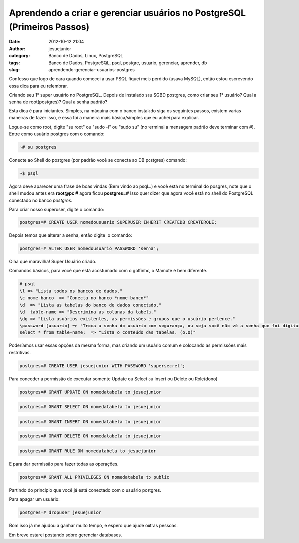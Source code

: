 Aprendendo a criar e gerenciar usuários no PostgreSQL (Primeiros Passos)
########################################################################
:date: 2012-10-12 21:04
:author: jesuejunior
:category: Banco de Dados, Linux, PostgreSQL
:tags: Banco de Dados, PostgreSQL, psql, postgre, usuario, gerenciar, aprender, db
:slug: aprendendo-gerenciar-usuarios-postgres

Confesso que logo de cara quando comecei a usar PSQL fiquei
meio perdido (usava MySQL), então estou escrevendo essa dica para eu relembrar.

Criando seu 1° super usuário no PostgreSQL.
Depois de instalado seu SGBD postgres, como criar seu 1° usuário?
Qual a senha de root(postgres)? Qual a senha padrão?

Esta dica é para iniciantes.
Simples, na máquina com o banco instalado siga os seguintes passos,
existem varias maneiras de fazer isso, e essa foi a maneira
mais básica/simples que eu achei para explicar.

Logue-se como root, digite "su root" ou "sudo -i" ou "sudo su" (no
terminal a mensagem padrão deve terminar com #).
Entre como usuário postgres com o comando:

.. code-block:: shell

    ~# su postgres

Conecte ao Shell do postgres (por padrão você se conecta ao DB postgres)
comando:

.. code-block:: shell

    ~$ psql

Agora deve aparecer uma frase de boas vindas (Bem vindo ao psql...) e
você está no terminal do posgres, note que o shell mudou antes era
**root@pc #** agora ficou **postgres=#**
Isso quer dizer que agora você está no shell do PostgreSQL conectado
no banco *postgres*.

Para criar nosso superuser, digite o comando:

.. code-block:: postgres

    postgres=# CREATE USER nomedousuario SUPERUSER INHERIT CREATEDB CREATEROLE;

Depois temos que alterar a senha, então digite  o comando:

.. code-block:: postgres

    postgres=# ALTER USER nomedousuario PASSWORD 'senha';

Olha que maravilha! Super Usuário criado.

Comandos básicos, para você que está acostumado com o golfinho, o Mamute
é bem diferente.

.. code-block:: postgres

	# psql
	\l => "Lista todos os bancos de dados."
	\c nome-banco  => "Conecta no banco *nome-banco*"
	\d  => "Lista as tabelas do banco de dados conectado."
	\d  table-name => "Descrimina as colunas da tabela."
	\dg => "Lista usuários existentes, as permissões e grupos que o usuário pertence."
	\password [usuario] => "Troca a senha do usuário com segurança, ou seja você não vê a senha que foi digitada e não é possível ver através do histórico de comandos"
	select * from table-name;  => "Lista o conteúdo das tabelas. (o.O)"

Poderíamos usar essas opções da mesma forma, mas criando um usuário comum e colocando as permissões mais restritivas.

.. code-block:: postgres

    postgres=# CREATE USER jesuejunior WITH PASSWORD 'supersecret';

Para conceder a permissão de executar somente Update ou Select ou Insert ou Delete ou Role(dono)

.. code-block:: postgres

    postgres=# GRANT UPDATE ON nomedatabela to jesuejunior

.. code-block:: postgres

    postgres=# GRANT SELECT ON nomedatabela to jesuejunior

.. code-block:: postgres

    postgres=# GRANT INSERT ON nomedatabela to jesuejunior

.. code-block:: postgres

    postgres=# GRANT DELETE ON nomedatabela to jesuejunior

.. code-block:: postgres

    postgres=# GRANT RULE ON nomedatabela to jesuejunior

E para dar permissão para fazer todas as operações.

.. code-block:: postgres

    postgres=# GRANT ALL PRIVILEGES ON nomedatabela to public

Partindo do principio que você já está conectado com o usuário postgres.

Para apagar um usuário:

.. code-block:: postgres

    postgres=# dropuser jesuejunior

Bom isso já me ajudou a ganhar muito tempo, e espero que ajude outras pessoas.

Em breve estarei postando sobre gerenciar databases.

.. |image0| image:: http://blog.jesuejunior.com/wp-content/uploads/2012/07/postgresql.png
   :target: http://blog.jesuejunior.com/wp-content/uploads/2012/07/postgresql.png
